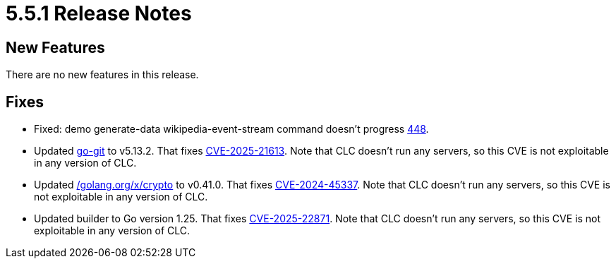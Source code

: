 = 5.5.1 Release Notes

== New Features

There are no new features in this release.

== Fixes

* Fixed: demo generate-data wikipedia-event-stream command doesn't progress link:https://github.com/hazelcast/hazelcast-commandline-client/issues/448[448].
* Updated link:https://github.com/go-git/go-git[go-git] to v5.13.2. That fixes link:https://nvd.nist.gov/vuln/detail/CVE-2025-21613[CVE-2025-21613]. Note that CLC doesn't run any servers, so this CVE is not exploitable in  any version of CLC.
* Updated link:https://pkg.go.dev/golang.org/x/crypto[/golang.org/x/crypto] to v0.41.0. That fixes link:https://nvd.nist.gov/vuln/detail/CVE-2024-45337[CVE-2024-45337]. Note that CLC doesn't run any servers, so this CVE is not exploitable in any version of CLC.
* Updated builder to Go version 1.25. That fixes link:https://nvd.nist.gov/vuln/detail/CVE-2025-22871[CVE-2025-22871]. Note that CLC doesn't run any servers, so this CVE is not exploitable in  any version of CLC.
